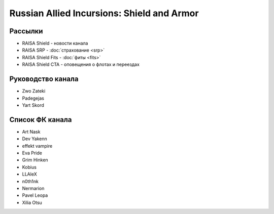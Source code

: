 Russian Allied Incursions: Shield and Armor
===========================================

Рассылки
--------

* RAISA Shield - новости канала
* RAISA SRP - :doc:`страхование <srp>`
* RAISA Shield Fits - :doc:`фиты <fits>`
* RAISA Shield CTA - оповещения о флотах и переездах

Руководство канала
------------------

* Zwo Zateki
* Padegejas
* Yart Skord

Список ФК канала
----------------

* Art Nask
* Dev Yakenn
* effekt vampire
* Eva Pride
* Grim Hinken
* Kobius
* LLAleX
* n0th1nk
* Nermarion
* Pavel Leopa
* Xilia Otsu
